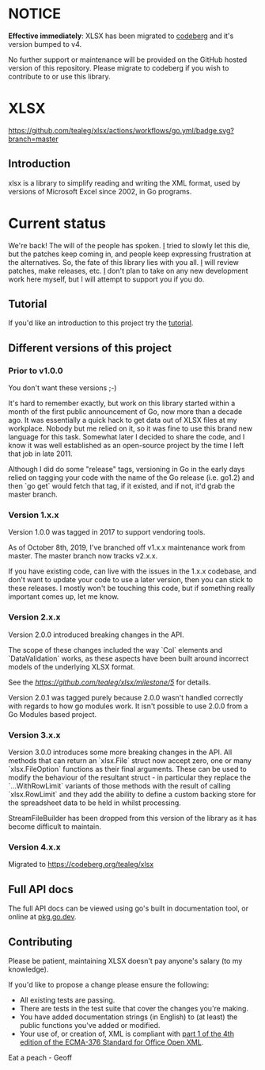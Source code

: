 * NOTICE
*Effective immediately*: XLSX has been migrated to [[https://codeberg.org/tealeg/xlsx][codeberg]] and it's version bumped to v4.

No further support or maintenance will be provided on the GitHub
hosted version of this repository.  Please migrate to codeberg if you
wish to contribute to or use this library.

* XLSX

[[https://github.com/tealeg/xlsx/actions/workflows/go.yml][https://github.com/tealeg/xlsx/actions/workflows/go.yml/badge.svg?branch=master]]
[[https://codecov.io/gh/tealeg/xlsx][https://codecov.io/gh/tealeg/xlsx/branch/master/graph/badge.svg]]
[[https://pkg.go.dev/github.com/tealeg/xlsx/v3][https://pkg.go.dev/badge/github.com/tealeg/xlsx/v3.svg]]
[[https://github.com/tealeg/xlsx#license][https://img.shields.io/badge/license-bsd-orange.svg]]

** Introduction
xlsx is a library to simplify reading and writing the XML format, used
by versions of Microsoft Excel since 2002, in Go programs.

* Current status
We're back! The will of the people has spoken.  [[https://github.com/tealeg][I]] tried to slowly let
this die, but the patches keep coming in, and people keep expressing
frustration at the alternatives.  So, the fate of this library
lies with you all. [[https://github.com/tealeg][I]] will review patches, make releases, etc.  [[https://github.com/tealeg][I]]
don't plan to take on any new development work here myself, but I will
attempt to support you if you do.

** Tutorial

If you'd like an introduction to this project try the [[https://github.com/tealeg/xlsx/blob/master/tutorial/tutorial.adoc][tutorial]].

** Different versions of this project

*** Prior to v1.0.0

You don't want these versions ;-)

It's hard to remember exactly, but work on this library started within
a month of the first public announcement of Go, now more than a decade
ago.  It was essentially a quick hack to get data out of XLSX files at
my workplace.  Nobody but me relied on it, so it was fine to use this
brand new language for this task. Somewhat later I decided to share
the code, and I know it was well established as an open-source project
by the time I left that job in late 2011.

Although I did do some "release" tags, versioning in Go in the early
days relied on tagging your code with the name of the Go release
(i.e. go1.2) and then `go get` would fetch that tag, if it existed,
and if not, it'd grab the master branch.

*** Version 1.x.x

Version 1.0.0 was tagged in 2017 to support vendoring tools.

As of October 8th, 2019, I've branched off v1.x.x maintenance work
from master.  The master branch now tracks v2.x.x.

If you have existing code, can live with the issues in the 1.x.x
codebase, and don't want to update your code to use a later version,
then you can stick to these releases.  I mostly won't be touching this
code, but if something really important comes up, let me know.

*** Version 2.x.x

Version 2.0.0 introduced breaking changes in the API.

The scope of these changes included the way `Col` elements and
`DataValidation` works, as these aspects have been built around
incorrect models of the underlying XLSX format.

See the [[milestone][https://github.com/tealeg/xlsx/milestone/5]] for details.

Version 2.0.1 was tagged purely because 2.0.0 wasn't handled correctly
with regards to how go modules work. It isn't possible to use 2.0.0
from a Go Modules based project.

*** Version 3.x.x 
Version 3.0.0 introduces some more breaking changes in the API.  All
methods that can return an `xlsx.File` struct now accept zero, one or
many `xlsx.FileOption` functions as their final arguments.  These can
be used to modify the behaviour of the resultant struct - in
particular they replace the `...WithRowLimit` variants of those
methods with the result of calling `xlsx.RowLimit` and they add the
ability to define a custom backing store for the spreadsheet data to
be held in whilst processing.

StreamFileBuilder has been dropped from this version of the library as it has become difficult to maintain. 

*** Version 4.x.x
Migrated to https://codeberg.org/tealeg/xlsx 

** Full API docs
The full API docs can be viewed using go's built in documentation
tool, or online at [[https://pkg.go.dev/github.com/tealeg/xlsx/v3][pkg.go.dev]].

** Contributing

 Please be patient, maintaining XLSX doesn't pay anyone's salary (to my knowledge).

If you'd like to propose a change please ensure the following:

- All existing tests are passing.
- There are tests in the test suite that cover the changes you're making.
- You have added documentation strings (in English) to (at least) the public functions you've added or modified.
- Your use of, or creation of, XML is compliant with [[http://www.ecma-international.org/publications/standards/Ecma-376.htm][part 1 of the 4th edition of the ECMA-376 Standard for Office Open XML]].

Eat a peach - Geoff
